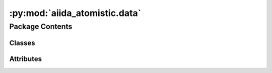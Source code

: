 :py:mod:`aiida_atomistic.data`
==============================

.. py:module:: aiida_atomistic.data

.. autoapi-nested-parse::

   Data types provided by plugin

   Register data types via the "aiida.data" entry point in setup.json.



Package Contents
----------------

Classes
~~~~~~~

.. autoapisummary::

   aiida_atomistic.data.DiffParameters




Attributes
~~~~~~~~~~

.. autoapisummary::

   aiida_atomistic.data.cmdline_options


.. py:data:: cmdline_options

   

.. py:class:: DiffParameters(dict=None, **kwargs)


   Bases: :py:obj:`aiida.orm.Dict`

   Command line options for diff.

   This class represents a python dictionary used to
   pass command line options to the executable.

   .. py:attribute:: schema

      

   .. py:method:: validate(parameters_dict)

      Validate command line options.

      Uses the voluptuous package for validation. Find out about allowed keys using::

          print(DiffParameters).schema.schema

      :param parameters_dict: dictionary with commandline parameters
      :param type parameters_dict: dict
      :returns: validated dictionary


   .. py:method:: cmdline_params(file1_name, file2_name)

      Synthesize command line parameters.

      e.g. [ '--ignore-case', 'filename1', 'filename2']

      :param file_name1: Name of first file
      :param type file_name1: str
      :param file_name2: Name of second file
      :param type file_name2: str



   .. py:method:: __str__()

      String representation of node.

      Append values of dictionary to usual representation. E.g.::

          uuid: b416cbee-24e8-47a8-8c11-6d668770158b (pk: 590)
          {'ignore-case': True}




